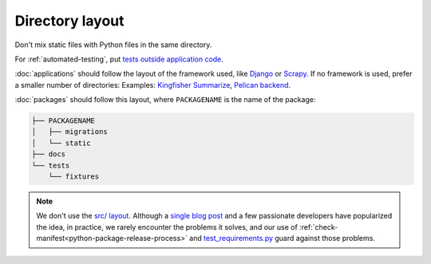 Directory layout
================

Don't mix static files with Python files in the same directory.

For :ref:`automated-testing`, put `tests outside application code <https://docs.pytest.org/en/latest/explanation/goodpractices.html#choosing-a-test-layout-import-rules>`__.

:doc:`applications` should follow the layout of the framework used, like `Django <https://docs.djangoproject.com/en/3.2/intro/tutorial01/>`__ or `Scrapy <https://docs.scrapy.org/en/latest/topics/commands.html#default-structure-of-scrapy-projects>`__. If no framework is used, prefer a smaller number of directories: Examples: `Kingfisher Summarize <https://github.com/open-contracting/kingfisher-summarize>`__, `Pelican backend <https://github.com/open-contracting/pelican-backend>`__.

:doc:`packages` should follow this layout, where ``PACKAGENAME`` is the name of the package:

.. code-block:: none

   ├── PACKAGENAME
   │   ├── migrations
   │   └── static
   ├── docs
   └── tests
       └── fixtures

.. note::

   We don't use the `src/ layout <https://blog.ionelmc.ro/2014/05/25/python-packaging/#the-structure>`__. Although a `single blog post <https://blog.ionelmc.ro/2015/02/24/the-problem-with-packaging-in-python/>`__ and a few passionate developers have popularized the idea, in practice, we rarely encounter the problems it solves, and our use of :ref:`check-manifest<python-package-release-process>` and `test_requirements.py <https://github.com/open-contracting/standard-maintenance-scripts/blob/main/tests/test_requirements.py>`__ guard against those problems.

